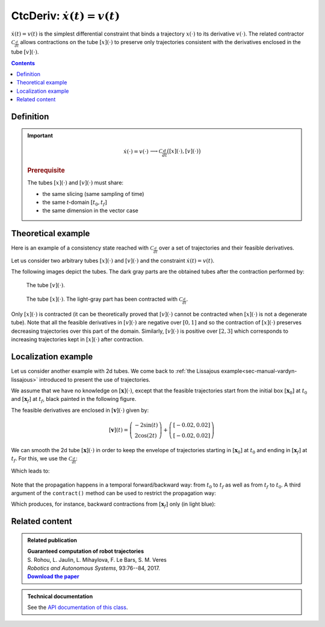 .. _sec-manual-ctcderiv:

*********************************
CtcDeriv: :math:`\dot{x}(t)=v(t)`
*********************************

:math:`\dot{x}(t)=v(t)` is the simplest differential constraint that binds a trajectory :math:`x(\cdot)` to its derivative :math:`v(\cdot)`. The related contractor :math:`\mathcal{C}_{\frac{d}{dt}}` allows contractions on the tube :math:`[x](\cdot)` to preserve only trajectories consistent with the derivatives enclosed in the tube :math:`[v](\cdot)`.

.. contents::


Definition
----------

.. important::
    
  .. math::

    \left.\begin{array}{r}\dot{x}(\cdot)=v(\cdot)\end{array}\right. \longrightarrow \mathcal{C}_{\frac{d}{dt}}\big([x](\cdot),[v](\cdot)\big)

  .. tabs::

    .. code-tab:: c++

      ctc::deriv.contract(x, v);

    .. code-tab:: py

      # todo

  .. rubric:: Prerequisite

  The tubes :math:`[x](\cdot)` and :math:`[v](\cdot)` must share:

  * the same slicing (same sampling of time)
  * the same *t*-domain :math:`[t_0,t_f]`
  * the same dimension in the vector case


Theoretical example
-------------------

Here is an example of a consistency state reached with :math:`\mathcal{C}_{\frac{d}{dt}}` over a set of trajectories and their feasible derivatives.

Let us consider two arbitrary tubes :math:`[x](\cdot)` and :math:`[v](\cdot)` and the constraint :math:`\dot{x}(t)=v(t)`.

.. tabs::

  .. code-tab:: c++

    double dt = 0.01;
    Interval tdomain(0., M_PI);

    Tube v(tdomain, dt, Function("sin(t+3.14+(3.14/2))/5+[-0.05,0.05]+(3.14-t)*[-0.01,0.01]"));
    Tube x(tdomain, dt, Function("[-0.05,0.05]+2+t*t*[-0.01,0.01]"));

  .. code-tab:: py

    # todo

The following images depict the tubes. The dark gray parts are the obtained tubes after the contraction performed by:

.. tabs::

  .. code-tab:: c++

    CtcDeriv ctc_deriv;
    ctc_deriv.contract(x, v);
    // one could also directly use ctc::deriv.contract(x, v);

  .. code-tab:: py

    # todo

.. figure:: img/cderiv_v.png
  
  The tube :math:`[v](\cdot)`.

.. figure:: img/cderiv_x.png

  The tube :math:`[x](\cdot)`. The light-gray part has been contracted with :math:`\mathcal{C}_{\frac{d}{dt}}`.

Only :math:`[x](\cdot)` is contracted (it can be theoretically proved that :math:`[v](\cdot)` cannot be contracted when :math:`[x](\cdot)` is not a degenerate tube). Note that all the feasible derivatives in :math:`[v](\cdot)` are negative over :math:`[0,1]` and so the contraction of :math:`[x](\cdot)` preserves decreasing trajectories over this part of the domain. Similarly, :math:`[v](\cdot)` is positive over :math:`[2,3]` which corresponds to increasing trajectories kept in :math:`[x](\cdot)` after contraction.

.. #include <tubex.h>
.. 
.. using namespace std;
.. using namespace tubex;
.. 
.. int main()
.. {
..   double dt = 0.01;
..   Interval tdomain(0., M_PI);
.. 
..   Tube v(tdomain, dt, Function("sin(t+3.14+(3.14/2))/5+[-0.05,0.05]+(3.14-t)*[-0.01,0.01]"));
..   Tube x(tdomain, dt, Function("[-0.05,0.05]+2+t*t*[-0.01,0.01]"));
.. 
..   vibes::beginDrawing();
.. 
..   VIBesFigTube fig_x("Tube x");
..   fig_x.set_properties(100, 100, 600, 300);
..   fig_x.add_tube(&x, "x");
..   fig_x.show();
.. 
..   VIBesFigTube fig_v("Tube v");
..   fig_v.set_properties(100, 500, 600, 300);
..   fig_v.add_tube(&v, "v");
..   fig_v.show();
.. 
..   ctc::deriv.contract(x, v);
..   fig_x.show();  
.. 
..   vibes::endDrawing();
.. 
..   return EXIT_SUCCESS;
.. }


Localization example
--------------------

Let us consider another example with 2d tubes. We come back to :ref:`the Lissajous example<sec-manual-vardyn-lissajous>` introduced to present the use of trajectories. 

We assume that we have no knowledge on :math:`[\mathbf{x}](\cdot)`, except that the feasible trajectories start from the initial box :math:`[\mathbf{x}_0]` at :math:`t_0` and :math:`[\mathbf{x}_f]` at :math:`t_f`, black painted in the following figure.

.. tabs::

  .. code-tab:: c++

    double dt = 0.01;
    Interval tdomain = Interval(0.,M_PI).inflate(M_PI/3.);

    // The unknown truth is given by:
    TrajectoryVector x_truth(tdomain, Function("(2*cos(t) ; sin(2*t))"));

    // From the truth we build the initial and final conditions
    IntervalVector x0 = x_truth(tdomain.lb());
    IntervalVector xf = x_truth(tdomain.ub());
    x0.inflate(0.05); xf.inflate(0.05); // with some uncertainties

    // No initial knowledge on [x](·)..
    TubeVector x(tdomain, dt, 2); // 2d tube defined over [t_0,t_f] with dt sampling
    
    // ..except for initial and final conditions
    x.set(x0, tdomain.lb());
    x.set(xf, tdomain.ub());

  .. code-tab:: py

    # todo

The feasible derivatives are enclosed in :math:`[\mathbf{v}](\cdot)` given by:

.. math::

  [\mathbf{v}](t) = \left(\begin{array}{c}-2\sin(t)\\2\cos(2t)\end{array}\right)+\left(\begin{array}{c} [-0.02,0.02]\\ [-0.02,0.02]\end{array}\right)

.. tabs::

  .. code-tab:: c++

    // Derivative of [x](·)
    TubeVector v(tdomain, dt, Function("(-2*sin(t) ; 2*cos(2*t))"));
    v.inflate(0.02);

  .. code-tab:: py

    # todo

We can smooth the 2d tube :math:`[\mathbf{x}](\cdot)` in order to keep the envelope of trajectories starting in :math:`[\mathbf{x}_0]` at :math:`t_0` and ending in :math:`[\mathbf{x}_f]` at :math:`t_f`. For this, we use the :math:`\mathcal{C}_{\frac{d}{dt}}`:

.. tabs::

  .. code-tab:: c++

    ctc::deriv.contract(x, v);

  .. code-tab:: py

    # todo

Which leads to:

.. figure:: img/cderiv_lissajous.png

.. #include <tubex.h>
.. #include <tubex-rob.h>
.. 
.. using namespace std;
.. using namespace tubex;
.. 
.. int main()
.. {
..   double dt = 0.01;
..   Interval tdomain = Interval(0.,M_PI).inflate(M_PI/3.);
.. 
..   TrajectoryVector x_truth(tdomain, Function("(2*cos(t) ; sin(2*t))"));
..   TubeVector v(tdomain, dt, Function("(-2*sin(t) ; 2*cos(2*t))"));
..   v.inflate(0.02);
..   TubeVector x(tdomain, dt, 2);
.. 
..   IntervalVector x0 = x_truth(tdomain.lb());
..   IntervalVector xf = x_truth(tdomain.ub());
.. 
..   x0.inflate(0.05); xf.inflate(0.05); // with some uncertainties
.. 
..   x.set(x0, tdomain.lb());
..   x.set(xf, tdomain.ub());
.. 
..   ctc::deriv.contract(x, v/*, TimePropag::BACKWARD*/);
.. 
..   vibes::beginDrawing();
.. 
..   VIBesFigMap fig_map("Map");
..   fig_map.set_properties(1450, 50, 600, 300);
..   fig_map.add_trajectory(&x_truth, "x*", 0, 1, "white");
..   fig_map.add_tube(&x, "x", 0, 1);
..   fig_map.draw_box(xf);
..   fig_map.draw_box(x0);
..   fig_map.smooth_tube_drawing(true);
.. 
..   fig_map.axis_limits(-0.1,0.1,-1.3,1.3, true);
..   fig_map.show(0.);
..   
..   vibes::endDrawing();
.. }

Note that the propagation happens in a temporal forward/backward way: from :math:`t_0` to :math:`t_f` as well as from :math:`t_f` to :math:`t_0`.
A third argument of the ``contract()`` method can be used to restrict the propagation way:

.. tabs::

  .. code-tab:: c++

    ctc::deriv.contract(x, v, TimePropag::BACKWARD); // or TimePropag::FORWARD

  .. code-tab:: py

    # todo

Which produces, for instance, backward contractions from :math:`[\mathbf{x}_f]` only (in light blue):

.. figure:: img/cderiv_lissajous_bwd.png


Related content
---------------

.. |tubint-pdf| replace:: **Download the paper**
.. _tubint-pdf: http://simon-rohou.fr/research/tubint/tubint_paper.pdf

.. admonition:: Related publication
  
  | **Guaranteed computation of robot trajectories**
  | S. Rohou, L. Jaulin, L. Mihaylova, F. Le Bars, S. M. Veres
  | *Robotics and Autonomous Systems*, 93:76--84, 2017.
  | |tubint-pdf|_


.. admonition:: Technical documentation

  See the `API documentation of this class <../../../api/html/classtubex_1_1_ctc_deriv.html>`_.